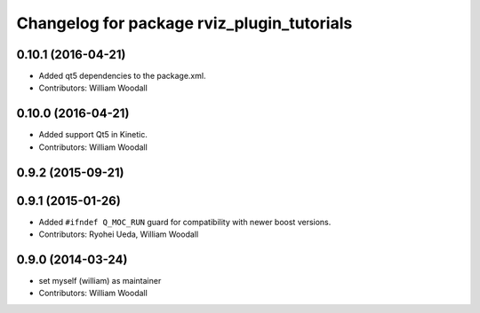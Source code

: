 ^^^^^^^^^^^^^^^^^^^^^^^^^^^^^^^^^^^^^^^^^^^
Changelog for package rviz_plugin_tutorials
^^^^^^^^^^^^^^^^^^^^^^^^^^^^^^^^^^^^^^^^^^^

0.10.1 (2016-04-21)
-------------------
* Added qt5 dependencies to the package.xml.
* Contributors: William Woodall

0.10.0 (2016-04-21)
-------------------
* Added support Qt5 in Kinetic.
* Contributors: William Woodall

0.9.2 (2015-09-21)
------------------

0.9.1 (2015-01-26)
------------------
* Added ``#ifndef Q_MOC_RUN`` guard for compatibility with newer boost versions.
* Contributors: Ryohei Ueda, William Woodall

0.9.0 (2014-03-24)
------------------
* set myself (william) as maintainer
* Contributors: William Woodall
